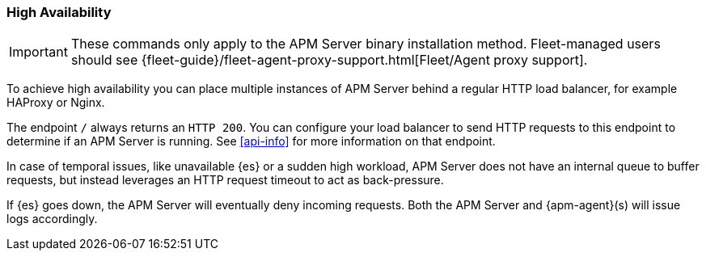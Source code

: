 [[high-availability]]
=== High Availability

IMPORTANT: These commands only apply to the APM Server binary installation method.
Fleet-managed users should see {fleet-guide}/fleet-agent-proxy-support.html[Fleet/Agent proxy support].

To achieve high availability
you can place multiple instances of APM Server behind a regular HTTP load balancer,
for example HAProxy or Nginx.

The endpoint `/` always returns an `HTTP 200`.
You can configure your load balancer to send HTTP requests to this endpoint
to determine if an APM Server is running.
See <<api-info>> for more information on that endpoint.

In case of temporal issues, like unavailable {es} or a sudden high workload,
APM Server does not have an internal queue to buffer requests,
but instead leverages an HTTP request timeout to act as back-pressure.

If {es} goes down, the APM Server will eventually deny incoming requests.
Both the APM Server and {apm-agent}(s) will issue logs accordingly.

